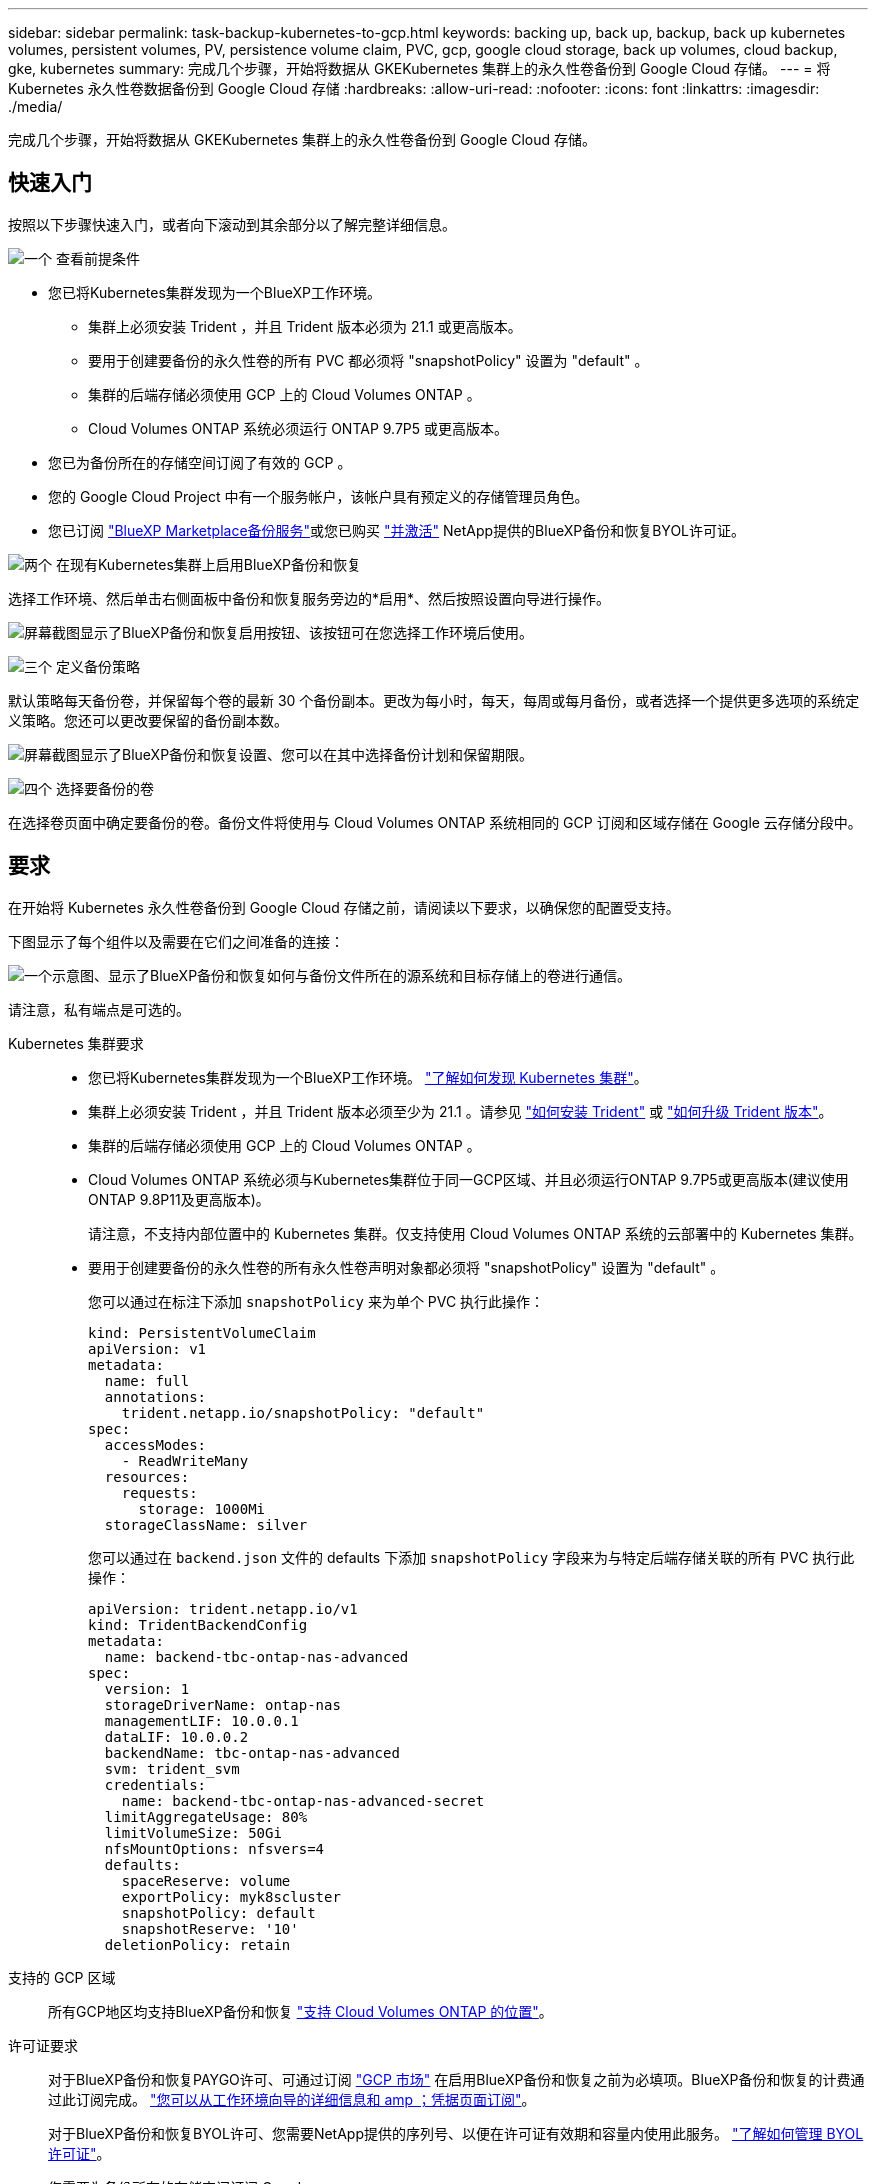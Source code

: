 ---
sidebar: sidebar 
permalink: task-backup-kubernetes-to-gcp.html 
keywords: backing up, back up, backup, back up kubernetes volumes, persistent volumes, PV, persistence volume claim, PVC, gcp, google cloud storage, back up volumes, cloud backup, gke, kubernetes 
summary: 完成几个步骤，开始将数据从 GKEKubernetes 集群上的永久性卷备份到 Google Cloud 存储。 
---
= 将 Kubernetes 永久性卷数据备份到 Google Cloud 存储
:hardbreaks:
:allow-uri-read: 
:nofooter: 
:icons: font
:linkattrs: 
:imagesdir: ./media/


[role="lead"]
完成几个步骤，开始将数据从 GKEKubernetes 集群上的永久性卷备份到 Google Cloud 存储。



== 快速入门

按照以下步骤快速入门，或者向下滚动到其余部分以了解完整详细信息。

.image:https://raw.githubusercontent.com/NetAppDocs/common/main/media/number-1.png["一个"] 查看前提条件
[role="quick-margin-list"]
* 您已将Kubernetes集群发现为一个BlueXP工作环境。
+
** 集群上必须安装 Trident ，并且 Trident 版本必须为 21.1 或更高版本。
** 要用于创建要备份的永久性卷的所有 PVC 都必须将 "snapshotPolicy" 设置为 "default" 。
** 集群的后端存储必须使用 GCP 上的 Cloud Volumes ONTAP 。
** Cloud Volumes ONTAP 系统必须运行 ONTAP 9.7P5 或更高版本。


* 您已为备份所在的存储空间订阅了有效的 GCP 。
* 您的 Google Cloud Project 中有一个服务帐户，该帐户具有预定义的存储管理员角色。
* 您已订阅 https://console.cloud.google.com/marketplace/details/netapp-cloudmanager/cloud-manager?supportedpurview=project&rif_reserved["BlueXP Marketplace备份服务"^]或您已购买 link:task-licensing-cloud-backup.html#use-a-bluexp-backup-and-recovery-byol-license["并激活"^] NetApp提供的BlueXP备份和恢复BYOL许可证。


.image:https://raw.githubusercontent.com/NetAppDocs/common/main/media/number-2.png["两个"] 在现有Kubernetes集群上启用BlueXP备份和恢复
[role="quick-margin-para"]
选择工作环境、然后单击右侧面板中备份和恢复服务旁边的*启用*、然后按照设置向导进行操作。

[role="quick-margin-para"]
image:screenshot_backup_cvo_enable.png["屏幕截图显示了BlueXP备份和恢复启用按钮、该按钮可在您选择工作环境后使用。"]

.image:https://raw.githubusercontent.com/NetAppDocs/common/main/media/number-3.png["三个"] 定义备份策略
[role="quick-margin-para"]
默认策略每天备份卷，并保留每个卷的最新 30 个备份副本。更改为每小时，每天，每周或每月备份，或者选择一个提供更多选项的系统定义策略。您还可以更改要保留的备份副本数。

[role="quick-margin-para"]
image:screenshot_backup_policy_k8s_azure.png["屏幕截图显示了BlueXP备份和恢复设置、您可以在其中选择备份计划和保留期限。"]

.image:https://raw.githubusercontent.com/NetAppDocs/common/main/media/number-4.png["四个"] 选择要备份的卷
[role="quick-margin-para"]
在选择卷页面中确定要备份的卷。备份文件将使用与 Cloud Volumes ONTAP 系统相同的 GCP 订阅和区域存储在 Google 云存储分段中。



== 要求

在开始将 Kubernetes 永久性卷备份到 Google Cloud 存储之前，请阅读以下要求，以确保您的配置受支持。

下图显示了每个组件以及需要在它们之间准备的连接：

image:diagram_cloud_backup_k8s_cvo_gcp.png["一个示意图、显示了BlueXP备份和恢复如何与备份文件所在的源系统和目标存储上的卷进行通信。"]

请注意，私有端点是可选的。

Kubernetes 集群要求::
+
--
* 您已将Kubernetes集群发现为一个BlueXP工作环境。 https://docs.netapp.com/us-en/cloud-manager-kubernetes/task/task-kubernetes-discover-gke.html["了解如何发现 Kubernetes 集群"^]。
* 集群上必须安装 Trident ，并且 Trident 版本必须至少为 21.1 。请参见 https://docs.netapp.com/us-en/cloud-manager-kubernetes/task/task-k8s-manage-trident.html["如何安装 Trident"^] 或 https://docs.netapp.com/us-en/trident/trident-managing-k8s/upgrade-trident.html["如何升级 Trident 版本"^]。
* 集群的后端存储必须使用 GCP 上的 Cloud Volumes ONTAP 。
* Cloud Volumes ONTAP 系统必须与Kubernetes集群位于同一GCP区域、并且必须运行ONTAP 9.7P5或更高版本(建议使用ONTAP 9.8P11及更高版本)。
+
请注意，不支持内部位置中的 Kubernetes 集群。仅支持使用 Cloud Volumes ONTAP 系统的云部署中的 Kubernetes 集群。

* 要用于创建要备份的永久性卷的所有永久性卷声明对象都必须将 "snapshotPolicy" 设置为 "default" 。
+
您可以通过在标注下添加 `snapshotPolicy` 来为单个 PVC 执行此操作：

+
[source, json]
----
kind: PersistentVolumeClaim
apiVersion: v1
metadata:
  name: full
  annotations:
    trident.netapp.io/snapshotPolicy: "default"
spec:
  accessModes:
    - ReadWriteMany
  resources:
    requests:
      storage: 1000Mi
  storageClassName: silver
----
+
您可以通过在 `backend.json` 文件的 defaults 下添加 `snapshotPolicy` 字段来为与特定后端存储关联的所有 PVC 执行此操作：

+
[source, json]
----
apiVersion: trident.netapp.io/v1
kind: TridentBackendConfig
metadata:
  name: backend-tbc-ontap-nas-advanced
spec:
  version: 1
  storageDriverName: ontap-nas
  managementLIF: 10.0.0.1
  dataLIF: 10.0.0.2
  backendName: tbc-ontap-nas-advanced
  svm: trident_svm
  credentials:
    name: backend-tbc-ontap-nas-advanced-secret
  limitAggregateUsage: 80%
  limitVolumeSize: 50Gi
  nfsMountOptions: nfsvers=4
  defaults:
    spaceReserve: volume
    exportPolicy: myk8scluster
    snapshotPolicy: default
    snapshotReserve: '10'
  deletionPolicy: retain
----


--
支持的 GCP 区域:: 所有GCP地区均支持BlueXP备份和恢复 https://cloud.netapp.com/cloud-volumes-global-regions["支持 Cloud Volumes ONTAP 的位置"^]。
许可证要求:: 对于BlueXP备份和恢复PAYGO许可、可通过订阅 https://console.cloud.google.com/marketplace/details/netapp-cloudmanager/cloud-manager?supportedpurview=project&rif_reserved["GCP 市场"^] 在启用BlueXP备份和恢复之前为必填项。BlueXP备份和恢复的计费通过此订阅完成。 https://docs.netapp.com/us-en/cloud-manager-cloud-volumes-ontap/task-deploying-gcp.html["您可以从工作环境向导的详细信息和 amp ；凭据页面订阅"^]。
+
--
对于BlueXP备份和恢复BYOL许可、您需要NetApp提供的序列号、以便在许可证有效期和容量内使用此服务。 link:task-licensing-cloud-backup.html#use-a-bluexp-backup-and-recovery-byol-license["了解如何管理 BYOL 许可证"]。

您需要为备份所在的存储空间订阅 Google 。

--
GCP 服务帐户:: 您需要在 Google Cloud Project 中拥有一个具有预定义的存储管理员角色的服务帐户。 https://docs.netapp.com/us-en/cloud-manager-cloud-volumes-ontap/task-creating-gcp-service-account.html["了解如何创建服务帐户"^]。




== 启用BlueXP备份和恢复

随时直接从Kubernetes工作环境启用BlueXP备份和恢复。

.步骤
. 选择工作环境、然后单击右面板中备份和恢复服务旁边的*启用*。
+
image:screenshot_backup_cvo_enable.png["屏幕截图显示了BlueXP备份和恢复设置按钮、该按钮可在您选择工作环境后使用。"]

. 输入备份策略详细信息并单击 * 下一步 * 。
+
您可以定义备份计划并选择要保留的备份数。

+
image:screenshot_backup_policy_k8s_azure.png["屏幕截图显示了BlueXP备份和恢复设置、您可以在其中选择计划和备份保留。"]

. 选择要备份的永久性卷。
+
** 要备份所有卷，请选中标题行（image:button_backup_all_volumes.png[""]）。
** 要备份单个卷，请选中每个卷对应的框（image:button_backup_1_volume.png[""]）。
+
image:screenshot_backup_select_volumes_k8s.png["选择要备份的永久性卷的屏幕截图。"]



. 如果您希望所有当前卷和未来卷都启用备份、只需选中"自动备份未来卷…​"复选框即可。如果禁用此设置、则需要手动为未来的卷启用备份。
. 单击*激活备份*、BlueXP备份和恢复将开始对每个选定卷进行初始备份。


.结果
备份文件将使用与 Cloud Volumes ONTAP 系统相同的 GCP 订阅和区域存储在 Google 云存储分段中。

此时将显示 Kubernetes 信息板，以便您可以监控备份的状态。

.下一步是什么？
您可以 link:task-manage-backups-kubernetes.html["启动和停止卷备份或更改备份计划"^]。您也可以 link:task-restore-backups-kubernetes.html#restoring-volumes-from-a-kubernetes-backup-file["从备份文件还原整个卷"^] 作为 GCP 中相同或不同 Kubernetes 集群上的新卷（位于同一区域）。
